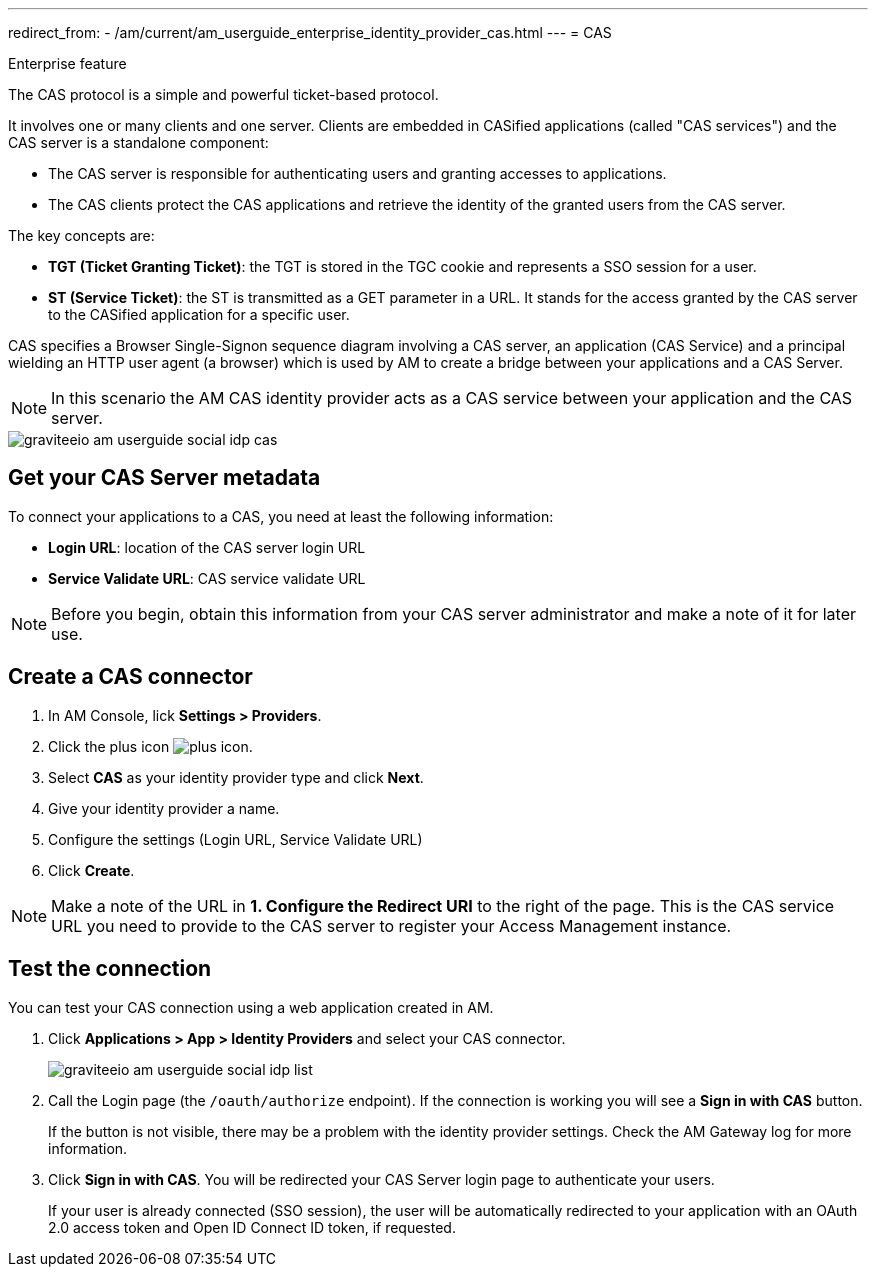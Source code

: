 ---
redirect_from:
  - /am/current/am_userguide_enterprise_identity_provider_cas.html
---
= CAS

[label label-enterprise]#Enterprise feature#

The CAS protocol is a simple and powerful ticket-based protocol.

It involves one or many clients and one server. Clients are embedded in CASified applications (called "CAS services") and the CAS server is a standalone component:

- The CAS server is responsible for authenticating users and granting accesses to applications.
- The CAS clients protect the CAS applications and retrieve the identity of the granted users from the CAS server.

The key concepts are:

* *TGT (Ticket Granting Ticket)*: the TGT is stored in the TGC cookie and represents a SSO session for a user.
* *ST (Service Ticket)*: the ST is transmitted as a GET parameter in a URL. It stands for the access granted by the CAS server to the CASified application for a specific user.

CAS specifies a Browser Single-Signon sequence diagram involving a CAS server, an application (CAS Service) and a principal wielding an HTTP user agent (a browser)
which is used by AM to create a bridge between your applications and a CAS Server.

NOTE: In this scenario the AM CAS identity provider acts as a CAS service between your application and the CAS server.

image::am/current/graviteeio-am-userguide-social-idp-cas.png[]

== Get your CAS Server metadata

To connect your applications to a CAS, you need at least the following information:

- *Login URL*: location of the CAS server login URL
- *Service Validate URL*: CAS service validate URL

NOTE: Before you begin, obtain this information from your CAS server administrator and make a note of it for later use.

== Create a CAS connector

. In AM Console, lick *Settings > Providers*.
. Click the plus icon image:icons/plus-icon.png[role="icon"].
. Select *CAS* as your identity provider type and click *Next*.
. Give your identity provider a name.
. Configure the settings (Login URL, Service Validate URL)
. Click *Create*.

NOTE: Make a note of the URL in *1. Configure the Redirect URI* to the right of the page. This is the CAS service URL you need to provide to the CAS server to register your Access Management instance.

== Test the connection

You can test your CAS connection using a web application created in AM.

. Click *Applications > App > Identity Providers* and select your CAS connector.
+
image::am/current/graviteeio-am-userguide-social-idp-list.png[]
+
. Call the Login page (the `/oauth/authorize` endpoint). If the connection is working you will see a *Sign in with CAS* button.
+
If the button is not visible, there may be a problem with the identity provider settings. Check the AM Gateway log for more information.

. Click *Sign in with CAS*. You will be redirected your CAS Server login page to authenticate your users.
+
If your user is already connected (SSO session), the user will be automatically redirected to your application with an OAuth 2.0 access token and Open ID Connect ID token, if requested.
